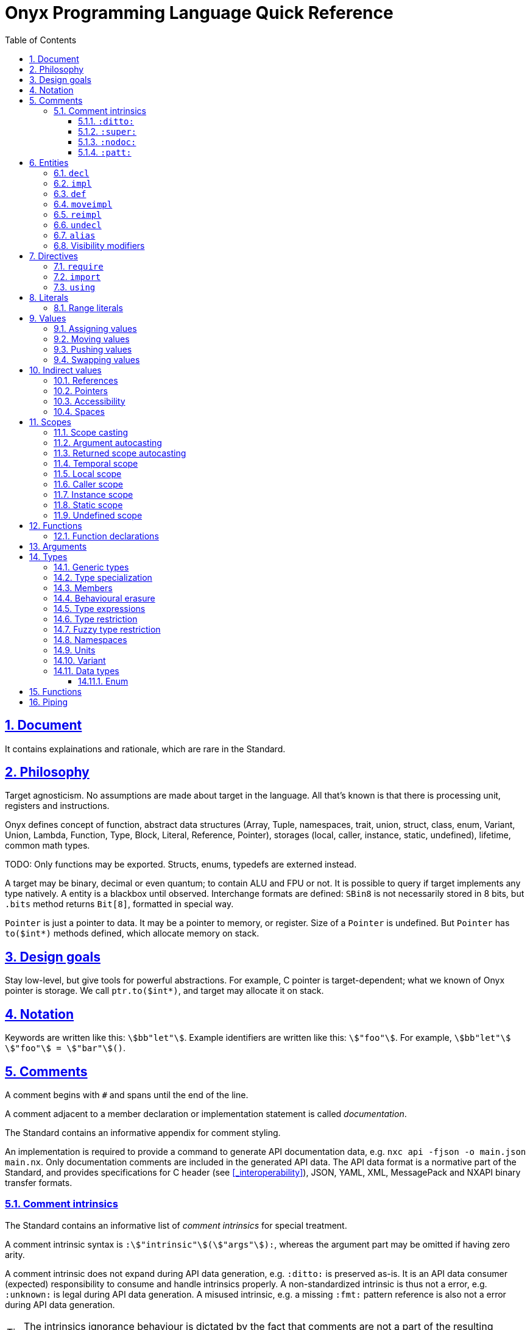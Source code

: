 = Onyx Programming Language Quick Reference
:stem:
:toc: left
:toclevels: 3
:sectnums:
:sectlinks:

== Document

It contains explainations and rationale, which are rare in the Standard.

== Philosophy

Target agnosticism.
No assumptions are made about target in the language.
All that's known is that there is processing unit, registers and instructions.

Onyx defines concept of function, abstract data structures (Array, Tuple, namespaces, trait, union, struct, class, enum, Variant, Union, Lambda, Function, Type, Block, Literal, Reference, Pointer), storages (local, caller, instance, static, undefined), lifetime, common math types.

TODO: Only functions may be exported.
Structs, enums, typedefs are externed instead.

A target may be binary, decimal or even quantum; to contain ALU and FPU or not.
It is possible to query if target implements any type natively.
A entity is a blackbox until observed.
Interchange formats are defined: `SBin8` is not necessarily stored in 8 bits, but `.bits` method returns `Bit[8]`, formatted in special way.

`Pointer` is just a pointer to data.
It may be a pointer to memory, or register.
Size of a `Pointer` is undefined.
But `Pointer` has `to($int*)` methods defined, which allocate memory on stack.

== Design goals

Stay low-level, but give tools for powerful abstractions.
For example, C pointer is target-dependent; what we known of Onyx pointer is storage.
We call `ptr.to($int*)`, and target may allocate it on stack.

== Notation

Keywords are written like this: `stem:[bb"let"]`.
Example identifiers are written like this: `stem:["foo"]`.
For example, `stem:[bb"let"] stem:["foo"] = stem:["bar"]()`.

== Comments

A comment begins with `#` and spans until the end of the line.

A comment adjacent to a member declaration or implementation statement is called _documentation_.

The Standard contains an informative appendix for comment styling.

An implementation is required to provide a command to generate API documentation data, e.g. `nxc api -fjson -o main.json main.nx`.
Only documentation comments are included in the generated API data.
The API data format is a normative part of the Standard, and provides specifications for C header (see xref:_interoperability[]), JSON, YAML, XML, MessagePack and NXAPI binary transfer formats.

=== Comment intrinsics

The Standard contains an informative list of _comment intrinsics_ for special treatment.

A comment intrinsic syntax is `:stem:["intrinsic"](stem:["args"]):`, whereas the argument part may be omitted if having zero arity.

A comment intrinsic does not expand during API data generation, e.g. `:ditto:` is preserved as-is.
It is an API data consumer (expected) responsibility to consume and handle intrinsics properly.
A non-standardized intrinsic is thus not a error, e.g. `:unknown:` is legal during API data generation.
A misused intrinsic, e.g. a missing `:fmt:` pattern reference is also not a error during API data generation.

[TIP]
--
The intrinsics ignorance behaviour is dictated by the fact that comments are not a part of the resulting program.
--

Below goes the list of standardized comment intrinsics.

==== `:ditto:`

A `:ditto:` comment intrinsic copies documentation from the previous member in current file.

====
```nx
# This is doc.
let x = 42

# This is a comment.
#

# :ditto:
let y = 42
```

Results in:

```nx
# This is doc.
let x = 42

# This is doc.
let y = 42
```
====

==== `:super:`

A `:super:` comment intrinsic copies comment from the super declaration, applicable to overwrites, inherited functions etc.

Without `:super:`, a documentation comment fully replaces previous documentation.

====
```nx
struct Foo
  # A doc.
  def a;

  # B doc.
  def b;
end

struct Bar
  extend Foo
    # C doc.
    reimpl a;

    # :super:
    # D doc.
    reimpl b;
  end
end
```

Results in:

```nx
struct Bar
  # C doc.
  def a;

  # B doc.
  # D doc.
  def b;
end
```
====

==== `:nodoc:`

A `:nodoc:` comment intrinsic disables documentation for the currently documented member until a matching `:doc:` intrinsic is met.

====
```nx
# :nodoc:
# Is useless in non-doc comments.
#

# This is doc.
# :nodoc: This would not be included.
# :doc: And this would.
# :nodoc: This would not again.
let x = 42

# Note that previous nodoc does not matter here.
let y = 42
```

Results in:

```nx
# This is doc.
# And this would.
let x = 42

# Note that previous nodoc does not matter here.
let y = 42
```
====

==== `:patt:`

`:patt(stem:["name"], stem:["args"]):`, `:endpatt(stem:["name"]):` and `:fmt(stem:["name"], stem:["args"]):` comment intrinsics are used for comment patterns.

Within a pattern, the `%{stem:["var"]}` syntax is used to insert a variable.

For stem:["name"] and stem:["args"], double or single quotes are optional, but required if the text contains possibly misinterpred symbols, i.e. `)`, `:`, `,`.

Patterns are local to the file.

====
```nx
# :patt("trg-dep", entity, default):
# %{entity} is target-dependent, defaults to %{default}.
# :endpatt:

# :fmt("trg-dep", 'Alignment', 8):
let x = 42
```

Results in:

```nx
# Alignment is target-dependent, defaults to 8.
let x = 42
```
====

== Entities

In Onyx, a entity may be declared and possibly implemented.

During the compilation process, the program AST is continuosuly being appended to, in real time.
Therefore, the order of declaration matters.
Unlike in other languages, referencing an undeclared yet entity triggers panic.

====
This code panics, because `y` is not declared prior to usage:

```nx
# let x = y + 1 # Panic!
let y = 42
```

Note that the following code leads to undefined behavior, because the `x` expression is evaluated immediately:

```nx
let y = unsafe! uninitialized SInt32
let x = y + 1 # Undefined behaviour
y = 42
```
====

=== `decl`

A declaration statement (`decl`) of a entity tells or reminds a compiler that such a entity exists.

Namespace, annotation, trait and unit types are implicitly declared; for example, `namespace Foo` is equivalent to `decl namespace Foo`.

=== `impl`

An implementation statement (`impl`) implements a previously declared entity.

Only a data type, function or macro entity may be implemented.

=== `def`

A definition (`def`) is a declaration and implementation of a entity in the same statement.

Struct, class and enum types, as well as values, functions and macros are implicitly defined; for example, `struct Foo` is equivalent to `def struct Foo`.
However, even such a entity may be explicitly declared prior to implementation, for example:

====
```nx
decl struct Foo;

# Either is valid.
#

impl struct Foo;
def struct Foo;
struct Foo; # `def` is implied
```
====

// A type may be reopened using a `reopen` statement.
// See xref:_reopening[].
// Only a specific specialization of a type declaration may be reopened, i.e. generic arguments (if any) shall be passed to it.

=== `moveimpl`

A entity implementation may be moved under another name using a `moveimpl` statement.
For example, `moveimpl foo as bar` statement moves implementation from `foo` to `bar`, effectively un-declaring `foo`.

However, only the specified declaration is moved.
For example:

====
```nx
def foo(arg ~ Real) { x }
moveimpl foo(arg ~ SInt) to bar
```

Leads to:

```nx
def foo(arg ~ Real && !SInt) { x }
def bar(arg ~ SInt) { x }
```
====

=== `reimpl`

A entity implementation may be re-implemented using a `reimpl` statement.
For example, `def foo { return 1 }; reimpl foo { return 2 }` results in `def foo { return 2 }`.

Akin to xref:_moveimpl[], only the specified declaration is re-implemented.

Having a `as` clause acts as xref:_moveimpl[], for example:

====
```nx
def foo(arg ~ Real) { return 1 }
reimpl foo(arg ~ SInt) as bar { return 2 }
```

Results in:

```nx
def foo(arg ~ Real && !SInt) { return 1 }
def bar(arg ~ SInt) { return 2 }
```
====

=== `undecl`

A declaration may be un-declared using an `undecl` statement, e.g `undecl foo`.
From that point, a compiler no more aware of the declaration until the entity is declared again.

=== `alias`

An `alias` statement declares an alias to a entity.

```ebnf
alias =
  "alias",
  ref, {",", ref},
  ("=" | "to"),
  ref;
```

Forwarded and recursive aliases are allowed while resolve-able.

An `alias` statement conveys arguments to the target entity.
An omitted arguments list implies conveying all of the arguments.
A `++*++` in the arguments list captures all the arguments left and passes them to the target entity, e.g. `alias SInt32Pointer<++*++> = Pointer<SInt32, ++*++>`.

A single `alias` statement may contain multiple aliases to the target entity, separated by commas.

====
```nx
primitive Int<Bitsize ~ \%nat, Signed ~ \%bool>
  def subtract(another : self) : self;
  alias sub, - to subtract
end

alias SInt<Bitsize: Z> = Int<Z, true>
alias UInt<Bitsize: Z> = Int<Signed: false, Bitsize: Z>

alias UInt1 = UInt\<1>
alias Bit, Bool = UInt1 # Multiple forwarded aliases
```
====

=== Visibility modifiers

A `decl`, hence also `def`, statement may have a _visibility modifer_, which affects the visibility of the declared entity.

A entity declared `public` is visible outside of the current scope.
A entity declared `protected` is only visible in the same or child scope.
A entity declared `private` is only visible in the current scope.

A top-level entity can not be declared `protected`.
A top-level entity declared `private` is only visible in the current file.

== Directives

A _directive_ is an instruction to the compiler.

File dependency directives instruct the compiler to depend on certain files.

=== `require`

Files can be required using a `require` directive.

The same file may be required multiple times.
It is guaranteed to be only processed once required for the first time.

If a required file is missing extension, `.nx` would be appended.

A `require` directive may list multiple files to require, and an optional path to prepend to each required file path.
For example, `require "foo", "bar/baz.nx" from "/myloc"` is equivalent to `require "/myloc/foo.nx", "/myloc/bar/baz.nx"`.

A non-relative file path is first looked up relatively to the folder the file is contained in, i.e. `./`.

A compiler is required to provide a way to pass folder paths to lookup required files in, e.g. `-R/usr/nx`.
These paths would be prepended if a `require` statement is missing `from` clause.
For example, given `-R/usr/nx` flag, a `require "foo"` statement would lookup the file in the following order:

. `./foo`
. `./foo.nx`
. `/usr/nx/foo`
. `/usr/nx/foo.nx`

TIP: The `-R` feature comes in handy when need to flip the dependencies source folder, for example to match the target.

Wildcard requirements are possible, as defined by the POSIX standards, e.g. `require "./++*++"` or `require "./++**++"`.
The order of wildcard lookups is standardized.

A translation environment maintains the being-compiled program AST, and the order of requiring files matters.
If a required file references an undeclared yet entity, a compiler panics.

=== `import`

An `import` directive imports C header files.

Rules similar to `require` are applied to an `import` directive.
The default imported file extension is `.h`.
A compiler is required to provide a way to pass import lookup paths, e.g. `-I/usr/include`.

More information on handling imported entities is found at xref:_interoperability[].

=== `using`

A `using` directive allows to either include a namespace or apply a refinement in the current scope, limited to the file.

If `namespace` and `refinement` keywords are omitted, the exact kind of a `using` directive operand is inferred from the type being used.
Otherwise, the type is forced.

====
```nx
namespace Foo
  let bar = 42
end

# bar = 43 # Panic! `bar` is not defined

using Foo
# using namespace Foo # To be more explicit

bar = 43 # OK
```
====

== Literals

Literal instances.

|===
| Expression | Meaning | Examples

| `\%real`
| Real number
| `-1`, `-0.5`, `-1/2`, `0`, `0.5`, `1/2`, `1`

| `\%int`
| Integer number
| `-1`, `0`, `1`

| `\%nat`
| Natural number
| `0`, `1`

| `\%bool`
| Boolean
| `false`, `true`

| `\(%nat, %nat)`
| Tuple of literals
| `(1, 2)`

| `\(foo: %nat)`
| Named tuple of literals
| `(foo: 1)`

| `\..%nat`
| Range literal
| `1..2`, `0\...`, `%r[0 max)`
|===

.Literal instance
====
```nx
let t : \%nat = 2 # A literal instance

def times(t ~ %nat)
  \{% for i = 1, nx.scope.t.value do %}
    Std.puts("Hi\0")
  \{% end %}
end

times(t) # Would output `Hi` two times
```
====

=== Range literals

[cols="2*m, 1, 1m", options="header"]
|===
| Literal
| Magic literal
| Math equivalent
| Type

| stem:[A]..stem:[B]
| %r[stem:[A] stem:[B]]
| stem:[[A, B\]]
| Range<stem:["T"], true, true>

| stem:[A]\...stem:[B]
| %r[stem:[A] stem:[B])
| stem:[[A, B)]
| Range<stem:["T"], true, false>

d| N/A
| %r(stem:[A] stem:[B]]
| stem:[(A, B\]]
| Range<stem:["T"], false, true>

| stem:[A]\....stem:[B]
| %r(stem:[A] stem:[B])
| stem:[(A, B)]
| Range<stem:["T"], false, false>
|===

If omitted, `stem:[A]` defaults to `:min`, and `stem:[B]` defaults to `:max`.
For example, `0.. == 0..:max`, `.. == :min..:max`.
A magic literal requires both ends to be set explicitly (still allowing symbols, e.g. `%ri[min stem:[B])`).

== Values

A _value_ is an instance of a _data type_.
For example, `42` may be a value of data type `SBin32`.

A runtime entity is either a value (`val : stem:[T]`), a _reference_ to a value (`ref : Reference<stem:[T]> : stem:[T]&`), or a _pointer_ to a value (`ptr : Pointer<stem:[T]> : stem:[T]*`).
The latter two are known as xref:_indirect_values[].

A reference has the same internal representation as a pointer, but the referenced value access semantic is different.

A reference is an _lvalue_, these terms are interchangeable.
A value or a pointer to a value is an _rvalue_.

=== Assigning values

Assigning an rvalue to an lvalue simply _moves_ the value into the lvalue, making the lvalue a sole owner of the value.

Assigning an lvalue to another lvalue of the same type calls a copy initializer on the right operand, and moves the rvalue result to the left operand.
In [line-through]#other words# symbols, `stem:[l]~0~ : stem:[T]& = stem:[l]~1~ : stem:[T]&` stem:[=>] `stem:[l]~0~ = stem:[T](&stem:[l]~1~) : stem:[T]`.

// An lvalue itself (i.e. not the referenced value, but reference itself) may be assigned to another lvalue using the direct assignment operator `:=`.
// The direct assignment operator is applied directly to the left operand, instead of proxying the assignment to the referenced value.

====
```nx
let x ~ SBin32& = 42
let y ~ SBin32& = x # Calls a copy initializer: `SBin32(&x)`
y = 43
@assert(x == 42) # Did not change `x`
```
====

When passing an argument to a function `decl foo(arg : T&)`, the `foo(arg: x)` call syntax (or simply `foo(x)`) is a syntactic sugar for `foo(arg: = x)`, where `arg:` references the callee's argument lvalue.
// Therefore, to directly assign to a callee's argument, use the `foo(arg: := x)` syntax.
Similar is applicable to the aforementioned xref:_moving_values[moving] semantics, i.e. `foo(arg: ++<-++x)`.
However, a function argument does not have a value yet (even default), thus this is applicable neither to pushing nor to swapping.

[NOTE]
--
It is not applicable to pushing (e.g. `foo(arg: ++<<=++ x)`), because the argument default value is set if the argument is empty *after* the pass, and there is no syntax defined to receive the pushed value.

Should think about default value semantics: may be the default value is set prior to passing?
If so, both pushing and swapping may be possible.
--

=== Moving values

A reference may be turned into an rvalue using the `++<-++` unary operator.
After that, the reference is considered _moved_.
The resulting rvalue may be assigned to an lvalue; effectively, it moves a value from one lvalue to another, skipping a copy initializer call.

A moved lvalue itself shall not be used anymore, unless set again.
Therefore, [underline]#only an explicitly declared# (e.g. with `stem:["let"]`) [underline]#local-scoped reference may be safely moved#.
Otherwise, moving is unsafe.
When moving safely, a compiler would panic if there is at least a possibility of using a moved lvalue, for example, when moving depends on runtime.

A `stem:[l]~0~ ++<-++ stem:[l]~1~` expression is a syntactic sugar for `stem:[l]~0~ = ++<-++ stem:[l]~1~`.
Without any receiver, a `++<-++stem:[l]` expression effectively finalizes the referenced value.

.Moving an lvalue
====
```nx
let x = 42
let y <- x # Moves `x` into `y`
# x # Panic! Use after move (UAM)
y = 43 # Changes `y`
unsafe! x = 44 # Undefined behaviour, but does not affect `y`
x = 45 # Set `x` again

@assert(x == 45)
@assert(y == 43)
```

```nx
def foo(list : Std::List&);
let list = Std::List()

foo(list) # Copy the list
# foo(list: list) # Ditto

foo(<-list) # Move the list instead of copying it
# foo(list: <-list) # Ditto
# list # Panic! UAM
```
====

Returning an lvalue implicitly moves it, i.e. `return stem:[l]` is equal to `return ++<-++stem:[l]`.
Therefore, it is not possible to return an lvalue, hence reference.

An rvalue may also be moved, i.e. `++<-++stem:[r]` is not a error.

=== Pushing values

Assigning or moving into an lvalue returns the left operand, i.e. the affected reference, finalizing the old value.
It is possible to do a _push-assign_ (`++<<=++`) or _push-move_ (`++<<-++`) instead, which return the old value as an rvalue.

.Pushing into lvalues
====
```nx
let x = 42
@assert((x = 43) == 43)   # Replaces the old value
@assert((x <<= 44) == 43) # Pushes the old value

let y = 17
@assert((y <<- x) == 17)
```
====

=== Swapping values

Two indirect values referencing values of the same type may swap their values using the _swap operator_ `++<->++`.
The operation shall be allowed by the scope constraints (for example, it is not possible to swap indirect values with undefined scopes), and is fragile.
The left operand is then returned.

.Swapping lvalues
====
```nx
let x = 42
let y = 43
@assert((x <-> y) ~ SBin32& == 43) # New `x` value is 43
```
====

== Indirect values

An indirect value is either a xref:_references[reference] or xref:_pointers[pointer] to a xref:_values[value].
Indirect values share common semantics, such as xref:_scopes[scope], xref:_spaces[space], readability and writeability (commonly known as xref:_accessibility[]).

=== References

A reference type `Reference<Type: stem:[T], Scope: stem:[S], Space: stem:[P], Readable: stem:[R], Writeable: stem:[W]>` can be shorcut as `stem:[T]&stem:[SPRW]`, e.g. `SBin32&lrw0 == Reference<SBin32, :local, 0, true, true>`.
For scope one-letter shortcuts, see xref:_scopes[].

A _variable_ reference is declared using the `stem:[bb "let"] stem:["var"]` syntax.
A variable reference is always both writeable and readable, i.e. `let var : stem:[T]&rw`.
A variable may be also declared write-only, e.g. `let buff : SBin32&sw`.
Within a class declaration, special `stem:[bb "get"]` and `stem:[bb "set"]` declarations may be used, which does not affect the "real" reference accessibility.

A _constant_ reference is declared using the `stem:[bb "final"] stem:["const"]` syntax.
A constant reference is read-only by default, i.e. `final const : stem:["T"]&r`.
However, a constant reference may be declared xref:inaccessible[inaccessible] by restricting it to a `stem:["T"]& : stem:["T"]&stem:["RW"]` type, e.g. `final dead : SBin32&s`.

A reference declaration type annotation is optional and (usually) may be inferred.

A reference declaration may have one of `stem:["local"]`, `stem:["instance"]` or `stem:["static"]` scope modifiers, e.g. `let local var`.
Implicit default scope modifiers are defined for certain scopes, read more in xref:_scopes[].

Accessing a reference transparently accesses the referenced value.
For example, `(stem:[l] : stem:[T]&).stem:[m]` accesses `stem:[m]` member of the value referenced by `stem:[l]`.
The same applies to lookup, i.e. `stem:[T]&::stem:[m]` transparently lookups `stem:[T]::stem:[m]`.
This paragraph is important, because it means that a reference itself can not be accessed, but only the value it references.

A value type itself shall not be a reference, i.e. `stem:[r] : stem:[T]&` is illegal, which also makes references to references and pointers to references illegal.

TIP: This behaviour is different from C++, where references are first-class types and may be (almost) freely passed around.

=== Pointers

Similar to references, the shorcut semantic is applicable to a `Pointer` type, but with the `*` symbol, e.g. `SBin32*lrw0 == Pointer<SBin32, :local, 0, true, true>`.

Akin to C, pointer to pointer, i.e. `stem:["T"]**`, is legal, with arbitrary depth.

Akin to C, a reference may be safely cast to a pointer using the `&(stem:["l"] : stem:["T"]&) : stem:["T"]\*` semantic, and vice versa.
For example, `let x : SBin32&lrw = 42` and then `&x : SBin32*lrw`, and then `*&x : SBin32*lrw` again.

In fact, a reference is similar to pointer, but implies different underlying value access semantics, and can not be referenced to.

As in C, a pointee is accessed using the `++->++` operator, e.g. `ptr++->++foo`.
However, in Onyx, the `++->++` operator by itself turns a pointer into reference, i.e. `((stem:["ptr"] : stem:["T"]*)++->++) : stem:["T"]&`.

=== Accessibility

An object is _accessed_ in runtime using the `.` notation, which transparantly passes the callee's pointer as the first argument to the caller in accordance to the https://en.wikipedia.org/wiki/Uniform_Function_Call_Syntax[UFCS], e.g. `obj.foo()` equals to `obj::foo(&obj)`.

[[inaccessible]]
Indirect value readability and writeability are commonly referenced as _accessibility_.
Thus, a neither readable nor writeable indirect value is _inaccessible_.

Reading means either moving an lvalue or assigning it, i.e. read the underlying value.
Note that passing an indirect value around is not considered reading.

Writing means writing directly into the underlying value space, e.g. assigning to an indirect value.
Note that mutating an underlying value of a class type is not considered writing, i.e. `final list : mut Std::List<SBin32>()`, and then `list << 42` is legit; but "mutating" any other type is considered writing.
That's one of the outstanding features of a class type.

// It is not possible to read value referenced by a non-readable indirect value, ditto for writeability.

Positive readability is designated with lowercase `r` symbol in the indirect value shortcut semantic; for example, `stem:[T]&r` is a readable reference.
Writeability uses the letter `w`.
Negative stem:[x]-ability is designated with an uppercase letter, e.g. `stem:[T]&RW` is inaccessible.

A stem:[x] indirect value may be safely conveyed into an outer scope as a non-stem:[x] indirect value.
For example, a `stem:[T]*rw` may be safely auto-cast to a `stem:[T]*Rw` argument, but vice versa would be unsafe.

=== Spaces

An indirect value space is a platform-defined natural value, declared as a `Space : ~\%nat = 0` argument.
Note that omitting the `Space` argument implies the default zero space.

An indirect value with undefined space is incomplete.
Indirect values with different spaces are incompatible.

In an indirect value shortcut notation, space is a natural number, usually put in the very end, e.g. `T&lrw0`.

The Standard defines space mappings for common platforms.

== Scopes

Defined scopes are stem:[bb"t"]_emporal_, stem:[bb"l"]_ocal_, stem:[bb"c"]_aller_, stem:[bb"i"]_nstance_ and stem:[bb"s"]_tatic_.
An indirect value may also have an stem:[bb"u"]ndefined scope.

When passing an aggregate (i.e. non-scalar) value to an outer scope (i.e. returning or passing as an argument), each of its fields' scopes is checked and auto-cast separately.
For example, returning an `Array<stem:[T]*l, stem:[N]>` would check each of its elements as it was an independent value; returning `stem:[T]*l` is not possible, thus the compiler would panic.
On the other side, passing an `Array<stem:[T]*l>` as a `Array<stem:[T]*c>` is possible.

Similar rules are applied to a value existence.
`stem:[T]*l&s` does not make sense, as there is no local scope in the static scope.
That said, `Array<stem:[T]*l>&l` and `Array<stem:[T]*s>&l` are valid, but `Array<stem:[T]*l>&s` is not.

Note that a non-indirect value does not have scope, it is pure data, which can be passed at any direction.

A field of a pointer type with scope other than static or undefined shall not be declared.
However, a generic-typed field may be specialized with another scope.
For example:

====
```nx
struct Foo
  # # Does not make sense to
  # # have local pointer here
  # let ptr : SBin32*l&i
end
```

```nx
struct Foo<T>
  let ptr : T # OK
end

final global_x = 42
# TODO: Address space inference here?
# Would likely put into `.global` on PTX.
final global_foo = Foo<SBin32*srw>(&x) # OK

def bar
  final x = 42
  final foo = Foo<SBin32*lrw>(&x) # OK

  # # As mentioned above, each field is checked independently;
  # # it is not possible to pass a local pointer outside, thus panicking.
  # return foo # Panic!
end
```
====

=== Scope casting

An indirect value of one scope may be cast to another scope using the `as` operator in accordance to xref:scope-casting-table[].

[[scope-casting-table]]
.Scope casting
[cols=7]
|===
.2+^.^s| Source scope
6+^.^s| Safety of casting to target scope

| Temporal | Local | Caller | Instance | Static | Undefined

| Temporal
| [green]#Threadsafe#
4*| [red]#Unsafe#
| [green]#Threadsafe#

| Local
| [green]#Threadsafe#
| [green]#Threadsafe#
3*| [red]#Unsafe#
| [green]#Threadsafe#

| Caller
3*| [green]#Threadsafe#
| [red]#Unsafe#
| [red]#Unsafe#
| [green]#Threadsafe#

| Instance
| [green]#Threadsafe#
| [green]#Threadsafe#
| [red]#Unsafe#
| [green]#Threadsafe#
| [red]#Unsafe#
| [green]#Threadsafe#

| Static
6*| [green]#Threadsafe#

| Undefined
5*| [red]#Unsafe#
| [green]#Threadsafe#
|===

=== Argument autocasting

Only a pointer with caller, static or undefined scope may be declared as a function argument type.

When a pointer is passed to a function, it may be automatically cast to the target argument scope with safety defined in xref:argument-pointer-scope-auocasting[].
Otherwise, manual xref:_scope_casting[] is required.

The resulting safety of a call is the lowest safety from the callee safety modifier (e.g. `unsafe def foo();`) and the autocasting safety of its arguments from the following table.

[[argument-pointer-scope-auocasting]]
.Argument pointer scope autocasting
[cols=4]
|===
.2+^.^s| Caller-side pointer scope
3+^.^s| Autocasting safety by a declared argument's scope
| Caller
| Static
| Undefined

| Temporal
| [gray]#N/A#
| [gray]#N/A#
| [green]#Threadsafe#

| Local
| [green]#Threadsafe#
| [gray]#N/A#
| [green]#Threadsafe#

| Caller
| [green]#Threadsafe#
| [gray]#N/A#
| [green]#Threadsafe#

| Instance
| Varies (see xref:_instance_scope[])
| [gray]#N/A#
| [green]#Threadsafe#

| Static
| [yellow]#Fragile#
| [green]#Threadsafe#
| [green]#Threadsafe#

| Undefined
| [red]#Unsafe#
| [gray]#N/A#
| [green]#Threadsafe#
|===

=== Returned scope autocasting

A pointer with local scope shall not be safely returned from a function.
Other returned scopes are treated on the caller side in accordance to the following table.

[[returned-scope-casting]]
.Returned pointer scope autocasting
[cols=2]
|===
^.^s| Scope returned from callee
^.^s| Caller-side resulting scope

| Temporal
| Temporal

| Local
| [gray]#N/A#

| Caller
| Local (see xref:_caller_scope[])

| Instance
| Varies (see xref:_instance_scope[])

| Static
| Static

| Undefined
| Undefined
|===

=== Temporal scope

A temporal-scoped indirect value shall not be preserved for future use.
Therefore, a reference to a temporal-scoped pointer (e.g. `let x : T*t&`) is illegal, which makes it impossible to pass a temporal-scoped indirect value anywhere, but access it immediately or return only.

Any-scoped indirect value other than undefined may be thread-safely cast to a temporal-scoped indirect value, but not vice versa.

TIP: Counter-example for passing a temporal-scoped pointer as an argument: `def foo(list : List<T>*c, element : T*c)`: after resizing of the `list` inside the body, `element` may become invalid.
Also returning the `element` from the function would cast it to local scope on the caller site, which is inappropriate.

====
```nx
class Std::List<T>
  let pointer : Void*

  mut def [](index : Size) : T*trw
    # Returning a reference would not make sense here,
    # because returning implies moving, and moving
    # turns the reference into an rvalue.
    #
    # Thus, return a temporal pointer to an element.
    # Temporal it is because the list may be resized at any
    # moment, and the element pointer would become invalid.
    return unsafe! pointer[index] as T*trw
  end
end

final list = mut Std::List(1, 2, 3)
let x = 42

# final e : SBin32*trw&lr = list[1] # Panic! Can not have a reference
                                    # to a temporal pointer

final e : SBin32&lr = *list[1] # OK, copies `2` into `e`

*list[1] = x # OK, copies value from `x` into the element
```
====

=== Local scope

References declared within a function body or arguments list with `stem:["local"]` modifier (which is the default one) always have _local scope_.
Only references with `stem:["local"]` scope modifier may be local-scoped.
That means that neither `let stem:[x] : stem:[T]&s` nor `static let stem:[x] : stem:[T]&l` are legal.

Once the scope containing an explicitly declared local-scoped reference terminates, the referenced value is finalized, but only once.
// If a reference is unsafely cast to be local-scoped, the finalizing behaviour is undefined.
// Only those local references declared explicitly in a scope with `stem:["let"]` or `stem:["final"]` keywords, or function arguments, are finalized.

It is not possible to safely pass a local-scoped pointer to an outer scope.
But, a local-scoped pointer may be safely passed as a caller-scoped pointer argument.
Note that it does not make sense do declare a local-scoped pointer argument, i.e. `stem:[a] : stem:[T]*lr&`, because where would it point to?

====
```nx
# def foo(final local arg : SBin32&lrW0) # Ditto
def foo(arg : SBin32&)
  arg : SBin32&lr0  # Inferred to be local

  # final x : SBin32&s # Panic! A reference declared with `local` scope
                       # modifier may only have local `Scope` argument

  final x = 42
  x : SBin32&lr0 # Inferred to be local

  bar(&x : SBin32*lr) # Can pass local-scoped ind-val as caller-scoped
  @assert(x == 43)
end

# Note the `&ref` syntactic sugar,
# which turns a pointer into reference.
def bar(&ref : SBin32*cw&lr)
  ref = 43 # Change caller-scoped reference
end
```
====

=== Caller scope

A caller-scoped pointer is known to point at a value existing somewhere in the call stack, and therefore shall not be passed outside of it (the call stack), but can be safely returned.

Returning a caller-scoped pointer always casts it to a local-scoped pointer on the caller side, because there is no way to preserve whether does the pointer point to a value existing in the caller scope or somewhere upper in the call stack.

====
```nx
def tap(arg : SBin32*c&) : SBin32*c
  return arg
end

def foo(a : SBin32*c&)
  let b = 42

  let x = tap(a) : SBin32*l # Here, `a` really points to the caller
                            # scope, but we can't know that

  let y = tap(&b) : SBin32*l
end
```
====

There is no way to declare a caller-scoped reference other than dereference a caller-scoped pointer, which is ephemeral by nature.

// It is not possible to safely coerce a caller-scoped reference as a local-scoped, because it would imply finalization responsibilities at the scope end.

=== Instance scope

TIP: The _field_ term is a shortcut for "a reference declared under an object type declaration with `stem:["instance"]` scope modifier"; ditto for _method_, which is a function declaration.

Instance scope spans to the object's lifetime, thus applicable to field declarations only, and may be also used within methods.
A reference declared with `stem:["instance"]` scope modifier, which is implicit default for fields, always has instance scope.

NOTE: Within an object declaration, a reference may also be declared with an explicit `stem:["static"]` scope modifier.

When returned from a method, an instance-scoped pointer scope is cast to the object's scope, from the perspective of the caller.
An instance-scoped pointer shall not be safely cast to any other scope other than undefined, because it would eliminate the "cast to object's scope" feature.

It is possible to safely pass an instance-scoped pointer as a caller-scoped pointer argument.

A field's referenced type shall not be declared an instance-scoped pointer, because we don't know the scope the object would be put in, thus can not reliably determine the pointer size.

====
```nx
struct Point
  let x : FBin64&i # Implicit `instance` scope for a struct's field

  # let ptr : SBin32*i&i # Panic! Can not have instance-scoped
                         # pointer as a field's type

  def get_x : FBin64*irw
    x : FBin64&irw # This is an instance-scoped reference

    # Again, returning a reference would turn it
    # into an rvalue, which is not what we want.
    return &x : FBin64*irw
  end
end

final p = Point(42)

# An instance pointer becomes a local
# pointer, inherited from `p`'s scope
final x : FBin64*lrw&lr = p.get_x : FBin64*lrw
```

TIP: TIP: Only local-scoped *references* are finalized, and `x` is a local-scoped *pointer*.
Therefore, no double-finalization would happen.
====

=== Static scope

Statically-scoped indirect values reference values existing in the static scope, i.e. outside of the call stack, and guaranteed to be available at any moment of program execution.

TIP: TODO: The definition of "static" is tricky for GPU kernels.
Should put better thought at it.

A reference declared in a namespace, trait or unit type declaration has implicit `stem:["static"]` scope modifier.
A reference declared in a struct, class or enum type declaration may be declared statically-scoped with explicit `stem:["static"]` scope modifier.

A statically-scoped indirect value may be safely cast to a local-, caller-, instance- or undefined-scoped indirect value, but not vice versa.

=== Undefined scope

Indirect values with undefined scope are safe to pass around, but the values they're referencing can not be safely accessed.
For example, with `stem:[x] : stem:[T]* : stem:[T]*uRW`, it is unsafe to either call a method on `stem:[x]` or dereference it, reading its value.

A C pointer has undefined scope by default (it is also neither readable nor writeable), and therefore should be unsafely cast to a desired pointer type prior to using, for example:

====
```nx
extern int* get_some_int_ptr(void);

def main
  final ptr = unsafe! $get_some_int_ptr() : $int*
  final result = *(unsafe! ptr as SBin32*sr) # Now we can read from it
end
```
====

Any-scoped indirect value may be safely cast to an undefined-scope indirect value, but not vice versa.

== Functions

A function may declare generic arguments.
For that, a type identifier unavailable in the current scope shall be listed in a `forall` clause.
A function generic argument is available within the function prototype and body.
An unrestricted argument

TODO: `{% if nx.ctx.impl.recv then %}`.

=== Function declarations

Function declarations are type-first.
For example, in `decl foo(T)` the first argument is anonymous of type `T`, which is equivalent to `decl foo([0]: T)`.

An explicit argument name or index may be provided, e.g. `decl foo([0]: x, y: T)`.
After an explicit name, only explicit names are allowed.
There shall not be gaps in indices, e.g. `decl foo([1]: T)` is invalid.

An argument type may be omitted, but it would require its explicit name or index, e.g. `decl foo([0]:)`.

====
```nx
# Invalid
decl foo(x: T, U)
decl foo(x: T, [0]: U)

# Valid
decl foo(T, x: T)
decl foo(x: T, y: U)
decl foo([0]: T)
```
====

== Arguments

Function and generic arguments share the same syntax.
An argument requires an explicit name or index.
An argument may have an alias, a type restriction and a default value.

A function argument declaration has the same semantics as a value declaration.
By default, a function argument is implicitly constant, i.e. `def foo(x)` is equivalent to `def foo(final x)`.
Alternatively, an argument value may be declared variable: `def foo(let x)`.
It is not possible to pass a constant as a variable argument.

[TIP]
--
A constant value may be unsafely cast to a variable:

```nx
def foo(let arg);
final x = 42
foo(unsafe! x.as(SInt32&w))
```
--

== Types

.Type kinds
Types are namespaces, traits, units, structs, classes, enums and annotations.
This classification is known as a _type kind_.
Structs, classes and enums are known as _data types_; their instances, called _objects_, may exist in runtime.

.Generic types
A _generic type_ contains at least one generic argument.

.Type references
A _type reference_ is a reference of a type identifier with or without generic arguments from the source or macro code.

.Type instances
A _type instance_ is an instance of a type, e.g. `let x : \SInt32 : Type<SInt32> = SInt32`.
It may be used in runtime, compared to other types, called its static methods on, has its static fields accessed, and used as a generic argument.
A `Type` instance itself does not carry any type information in runtime.

.Type instances
====
```nx
let x = SInt32

@assert(x<Bitsize> == 32)
@assert(x(42) == 42i32)

# def foo(x : \T) forall T ~ SInt;
def foo(x ~ \SInt);

foo(x) # OK, eq. to `foo(SInt32)`
```

.Variants of type instances
```nx
let x = Std@rand(SInt32, FBin64)
x : Variant<\SInt32, \FBin64>

# `is?` is called on the actual variant option
if x :? \SInt32
  @assert(x(42) == 42i32)
  Std.puts("`x` is `Type<SInt32>`")
else
  Std.puts("`x` is `Type<FBin64>`")
end
```
====

=== Generic types

A generic type is a type containing at least one generic argument.
A generic argument may be used within the type.

=== Type specialization

Qualification of an identifier (i.e. a lookup) under a type reference triggers the reference _specialization_.
A specialization occurs once per unique generic arguments combination.
An omitted generic argument is valid, has `nil` value in macros, and contributes into the uniqueness.
A non-generic type may have at most one specialization.

A specialization triggers evaluation of delayed macros contained directly within the type declaration.

A delayed macro contained directly within a struct or class type declaration may evaluate to an instance field implementation.

A specialization of a struct or class child type triggers specialization of its parent.

A specialization of a deriving type triggers specialization of all the traits it derives from, in the order of derivation.

A _complete type_ is a data type reference specialized with defined occupied size, or a unit type reference (which always has zero size).
Any other type is _incomplete type_.

Only a complete type shall be used as a runtime value type.
However, an incomplete type instance is allowed, e.g. `let x : \SInt = SInt`.

=== Members

A type reference may contain _member_ entities: functions, macros, values and types.
This classification is known as _member kind_.

TIP: In that sense, every type is a name-space.

Function and value members have _storage_, which is either _instance_ or _static_.
In a trait, struct, class or enum type declaration, a function or value member declaration has implicitly instance storage, which may be changed to static.
However, a enum type declaration disallows instance value member declarations, therefore it shall be explicitly set to static.
In a namespace, unit or annotation type declaration, a function or value member declaration always has static storage, and it shall not be changed.

=== Behavioural erasure

With constraints applied to a value a compiler may or may not be able to interact with it in certain ways, e.g. call a specific method.
This is known as a _behavioural erasure_.

Both real and erasured types of a value are always known.

Any type (including special types like `Type`, `Void` etc.) has built-in `is?`, `of?` and `as` methods defined, collectively known as _reflection methods_.
Reflection methods are well-known and may be used as binary operators, e.g. `x is? T`.
`is?` and `of?` shall not be used as function names, i.e. overloaded.
`as` may be overloaded, e.g. for `0.5.as($float)`.

```nx
# Determine if the instance
# is of exactly type `T`.
#
# ```
# x = 42
# @assert(x is? SInt32)
# ```
decl is?(\T) : Bool forall T
alias :? = is? # E.g. `x :? T`

# Determine if the instance is of
# a type less than or equal to `T`.
#
# ```
# x = 42
# @assert(x of? Int)
# ```
decl of?(\T) : Bool forall T
alias ~? = of? # E.g. `x ~? T`

# Return the instance itself.
decl as(\self) : self

# Unsafely coerce the instance as
# an instance of another type.
unsafe decl as(\T) : T forall T
```

Reflection methods affect behavioural erasure of a entity.
`as` becomes a fragile method when a compiler can prove it is not unsafe.

A value may be constrained using `:` and `~` binary operators, whereas `:` requires right operand to be a complete type.

====
In this example, a well-known type `SInt32` is behaviour-erasured, so we can't access the constant `Max`, which is only defined for sized `SInt`s.

```nx
let x : SInt32 = 42 # `x` is constrained to `SInt32`
@assert(x::Max == 4_294_967_295) # OK

# # We're constraining `x` to `SInt`, and then
# # try to access its `::Max` constant
# x~SInt::Max # Panic! `Max` is not defined for `SInt`

# Constraining to `SInt` in the current scope.
# Now the compiler treats `x` as `SInt`,
# but its true type is still preserved.
x = x ~ SInt
@typeof(x) # => SInt (SInt32) # Compiler still knows the real type

@assert(x ~ SInt)
# x::Max # Panic! Ditto

# `~SInt` could theoretically be `SInt32`,
# and we can check it in runtime.
# A compiler may elide the actual comparison.
if x :? SInt32
  @assert(x::Max == 4_294_967_295)
end
```
====

An unconstrained generic argument has implicit type `Any`.
An `Any` type instance does not allow any access other than reflection method calls.

====
```nx
def foo(x : T) forall T # eq. to `forall T ~ Any`
  # During the initial parsing,
  # no real type is present
  @typeof(x)  # => Any

  # Actual type is revealed during a
  # specialization, but it's still erasured
  \@typeof(x) # => Any (SInt32)

  # x += 1 # Panic! `Any` does not have method `+`

  if x :? SInt32
    \@typeof(x) # => SInt32 # No erasure is applied anymore
    x += 1 # OK
  end
end

foo(42i32)
```
====

Behavioural erasure ignores any definitions from other than the constrained scope.
The code in the example below would continue working even if added the `Drawable3D` trait to `Line`, or introduced an entirely new `Drawable4D` trait and derived it from both of the structs.

====
```nx
trait Drawable2D
  decl draw()
end

trait Drawable3D
  decl draw()
end

# Point has the following methods:
#
# ```
# final p = Point()
# p.draw2d()
# p.draw3d()
# p~Drawable2D.draw()
# p~Drawable3D.draw()
# p.draw() # Panic! `Point:draw` is ambuguous between
#          # `Point~Drawable2D:draw` and `Point~Drawable3D:draw`
# ```
struct Point
  derive Drawable2D
    # Callable as `Point~Drawable2D:draw`
    # and `Point:draw2d`
    impl draw() as self.draw2d;
  end

  derive Drawable3D
    # Callable as `Point~Drawable3D:draw`
    # and `Point:draw3d`
    impl draw() as self.draw3d;
  end
end

# Line has the following methods:
#
# ```
# final l = Line()
# l.draw()
# l~Drawable2D.draw()
# ```
struct Line
  derive Drawable2D
    impl draw()
  end
end

def draw2d(x : T) forall T ~ Drawable2D
  @typeof(x) # => Drawable2D
  \@typeof(x) # => Drawable2D (Point) # Or `Line`

  x.draw() # OK, `:draw` is defined for any `Drawable2D`
  # x.draw2d() # Panic! `:draw2d` is not defined for `Drawable2D`

  if x is? Point
    \@typeof(x) # => Point (Point)
    x.draw2d() # OK, can call `Point`-specific method
  end
end

draw2d(Point())
draw2d(Line())
```
====

Either in the form of a type annotation, or as a binary operator, a restriction operator contributes into the return-type overloading.

====
```nx
def read() : String*
def read() : Std::Twine

# let x = read() # Panic! Can not infer type of `x`

let x : String* = read() # OK
let x = read() : Std::Twine # OK

# Still enough information to
# unambiguously choose an overload.
let x : Pointer = read()
@typeof(x) # => Pointer (String*) # The value is erasured, however
x as String* # The coercion is safe here
```
====

=== Type expressions

A _type expression_ consists of multiple type references joined with logical operators `&&`, `||`, `^`, `!` and grouped with parentheses.
A freestanding type reference is a degenerate case of a type expression.
A type expression containing at least one logical operator is a _complex type expression_.

A type expression may be _flattened_ to a comma-separated list of currently specialized complete types matching the expression using the `*` unary operator.
For example, `++*++(SInt && !SInt32)` would likely evaluate to `SInt8, SInt16, SInt64, SInt128` (note the missing `SInt32`).
A flattened list of types may be used as a list of generic arguments, for example, `Union<++*++(SInt32 || FBin64)>` would evaluate to `Union<SInt32, FBin64>`.
As a syntactic sugar, a freestanding complex type expression or a freestanding flattened list turns into a `Variant` of types contained in the flattened expression, e.g. `𝐴 || 𝐵 : ++*++(𝐴 || 𝐵) : Variant<++*++(𝐴 || 𝐵)>`.

NOTE: A type expression may be flattened to a list of complete types already specialized at the moment; it does not include unspecialized yet type references.

Flattening a type expression is aligned with flattening a tuple type, e.g. `Union<*(A, B)> : Union<A, B>`.

// TODO: `*-?>A`, `T::**-?>(A && B)` is enough? `*(A && B) : *-?>(A && B)`.
A wildcard type may be used within a type expression, for example `++*++ < 𝑇` means "all types satisfying the `< 𝑇` condition".
A `T::++*++` expression would match all types directly under the `T` namespace, for example `T::A`, but not `T::B::C` or `T`.
A `T::++**++` expression would match all types under the `T` namespace, for example `T::A` and `T::B::C`, but not `T`.
These may be combined, e.g. `T::++**++ < (U && V)`.
A result of an expression containing a wildcard is a flattened list of matching types.
// TODO: * turns into complete types only? Maybe it depends on something?
Hence, `++*++(A && B)` is equivalent to `++*++ < (A && B)`.

A type expression may be enumerated upon using mapping (`->`), filtering (`-?>`) and negative filtering (`-!>`) operators.

A mapping block is not a "logic" complex type expression, but rather an _algebraic type expression_, where types are operated upon using `<`, `<~`, `<=`, `==` etc. built-in operators, and the mapped type is referenced with `$` or `$0` (which is aligned with anonymous block arguments syntax).

Filtering and negative filtering blocks are complex type expressions, where the filtered type is matched.

An example of an enumeration would be `: *(AbstractLogger)-!>(UnwantedLogger)->$&`, which evaluates to a variant of pointers to all  `AbstractLogger` specializations known at the moment of specialization, excluding the `UnwantedLogger` type.

=== Type restriction

Runtime values (which includes function return values) can be restricted to a concrete type using the `: T` notation, where `T` is a type expression.
Such a restriction is a _concrete type restriction_.

TIP: The notation is similar to the one used in the Type Theory, e.g. stem:[2 : nat].

If a restriction type expression contains generic arguments, they are checked against sequentially and recirsively in the order of declaration in the restriction.
For example, in `x : Array<Size: 3, Element: Foo<Bar>>`:

. Ensure that `x` is `Array`
. Ensure that `x::<Size>` is `3`
. Ensure that `x::<Element>` is `Foo`
. Ensure that `x::<Element>::<[0]>` is `Bar`

TIP: A tuple is simply a generic type with its types listed as generic arguments.
If a restriction is a tuple, its elements are checked sequentially, e.g. in `x : (A, B)`, `x` must be a tuple of two types `A` and `B`.

A generic argument may be restricted to a type instance or a literal.
For example, `Foo<T : \U || 42 || \%s>` would only allow `Foo<U>`, `Foo<42>` or `Foo<"bar">`.

NOTE: `Foo<T : U>` would be invalid.

When a type restriction is applied to a argument declaration, it is said that the declaration is _type-annotated_; the restriction _defines_ the type of the argument.

When a type restriction is applied to runtime expression, it is used as a binary operator; the restriction is used to _ensure_ the type of the expression.
A restriction binary operator returns the left operand on success, panicking otherwise.

There are also soft-check versions of restriction binary operators: `:?` / `is?` and `~?` / `of?`, which evaluate to a boolean value.

====
```nx
let x : SInt32 = 42 # A type-annotated variable definition
Std.print(x : SInt32) # Ensure that `x` is `SInt32`

# Soft-check if `x` is `SInt32`.
# Would possibly evaluate to the `true` literal
if x :? SInt32
  Std.print("`x` is always `SInt32`")
else
  Std.print("`x` is always not `SInt32`")
end

# An algebraic expression
# is applicable here.
if @typeof(x) == SInt32
  Std.print("`x` is always `SInt32`")
else
  Std.print("`x` is always not `SInt32`")
end

let y = Std@rand(42, 0.5) : Variant<SInt32, FBin64>

# Soft-check if `y` is currenty `SInt32`.
# Would perform a runtime check.
#
# NOTE: It calls `.is?(SInt32)` on
# the actual option of the variant.
if y is? SInt32
  Std.print("`y` is currently `SInt32`")
else
  Std.print("`y` is currently `FBin64`")
end

# An algebraic expression is not applicable here,
# because `@typeof` evaluates in compile-time, so
# `@typeof(x)` would always be `Variant<SInt32, FBin64>`.
if @typeof(x) == SInt32 # Would always evaluate to `false`
  @unreacheable
end
```
====

=== Fuzzy type restriction

`: T` is a concrete type restriction, whereas `~ T` is a _fuzzy type restriction_.

A concrete restriction requires the expression to evaluate to a concrete type, whereas a fuzzy restriction does not.
Instead, a fuzzy restriction requires the restricted value type to be _either_ of concrete types matching the type expression.
For example, `~ SInt` matches any `SIntN`, where `N` is bitsize.

Therefore, a fuzzy restriction shall not be used as a field or local value type annotation.
But if it is used as an argument declaration type annotation, (a) it leads to specialization for every matching type, (b) it may use polymorphism.

DRAFT: When a type is fuzzy-restricted, you can not query its real type?
So this is orthogonal to a concrete type restriction.

=== Namespaces

A namespace type may only contain static functions and values.

=== Units

A unit type is a singleton, it only has one global runtime instance.
A unit type occupies zero space.
Initialization of a unit type returns itself (not a copy).

=== Variant

During runtime, each call on a variant implicitly switches on its actual option and calls the method on the option.
Therefore, to call a method on a variant, the method shall be implemented for every possible option of the variant.

// Taking a pointer to a local variant, and then writing to it, does not allow the "safely cast a local variant after check" concept to work.

=== Data types

==== Enum

A enum type is a collection of named integer values.

By default, an underlying type of a enum is `SInt32`, but it can be changed explicitly, e.g. `enum Foo : UInt16`.
Only a `Int` type may be a enum underlying type.

The very first defined enum value has an implicit underlying value of zero.
Each enum value defined is implicitly incremented by one from the previous defined value.
A enum value definition may have an explicit underlying value assigned, e.g. `val Foo = 3`.

[TIP]
--
For Rust-like enums, create a distinct alias for a Variant.

.Rust-like enums
====
```nx
distinct alias MyRustEnum = Variant<SInt32, Vector<FBin64, 2>>
  def product : SInt32 || FBin64
    if this.is?(SInt32)
      return this.as!(SInt32)
    else
      return this.as!((FBin64)x2).product()
    end
  end
end
```
====
--

== Functions

If a function body contains delayed macros, then it is guaranteed to specialize per matching type of a fuzzy restriction?

Built-in methods are `is? == :?`, `of? == ~?` and `as!`.
They can not be overloaded, but can be used as binary operators, e.g. `(x is? T) == (x :? T) == (x.is?(T))`.
`as!` means unconditional coercion and is always unsafe.

Additionally, an `as` method is defined for `self` only, and it can be overloaded.

`to_` method family may also be overloaded.
`x to SInt32 == x.to(SInt32) == x.to_i32`.

== Piping

A entity may be piped to reduce code duplication.

.A "self-pipe"
An `x |𝐸` expression expands to `(x𝐸; x)`.
For example, `x |.y = 42` -> `(x.y = 42; x)`.
stem:[E] must be either a lookup (`|:`, `|::`) or a method call (`|.`).
No whitespace is allowed after `|` to avoid confusion with a binary operator `|`.
To control precedence, use parentheses.
For example, `x |.a = b |.foo` -> `(x.a = (b.foo; b); x)`, but `x |.a=(b) |.foo` -> `((x.a = b; x).foo; x)`.

.A "block pipe"
An `x |> 𝐸` expression expands to `(𝐸)`, where stem:[E] is a block of code with a single anonymous block argument `x`.
For example, `x |> foo($)` -> `(foo(x))`.
Unlike self-pipes, block pipes are always "flat", e.g. `x |> $.foo |> $.bar` expands to `((x.foo).bar)`.
Therefore, the block pipes concept is similar to POSIX pipes.

.A "tapping pipe" or "self-returning block pipe"
An `x <|> 𝐸` expression is similar to block pipe, but it expands to `(𝐸; x)`, returning the argument.
For example, `x <|> foo($)` -> `(foo(x); x)`.

TIP: The name is after Ruby's `#tap` method.

.Piping
====
```nx
x
  |.foo     # Simple pipe, returns `x`
  |> $.bar  # Block pipe, returns the evaluation result
  <|> $.baz # Tapping pipe, returns the argument (`x.bar`)

  # A multi-line block pipe version
  # with block boundaries and prologue
  |> |(arg)| do
    qux(arg)
  end

# Is equivalent to:
#

final %%0 = ((x.foo; x).bar)
qux((%%0.baz; %%0))
```
====
